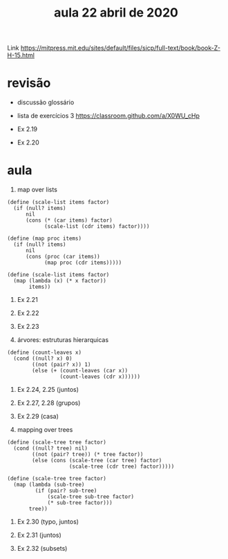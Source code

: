 #+Title: aula 22 abril de 2020

Link https://mitpress.mit.edu/sites/default/files/sicp/full-text/book/book-Z-H-15.html

* revisão

- discussão glossário

- lista de exercícios 3
  https://classroom.github.com/a/X0WU_cHp

- Ex 2.19

- Ex 2.20
  
* aula

1. map over lists

#+BEGIN_SRC racket
(define (scale-list items factor)
  (if (null? items)
      nil
      (cons (* (car items) factor)
            (scale-list (cdr items) factor))))

(define (map proc items)
  (if (null? items)
      nil
      (cons (proc (car items))
            (map proc (cdr items)))))

(define (scale-list items factor)
  (map (lambda (x) (* x factor))
       items))
#+END_SRC


2. Ex 2.21

3. Ex 2.22

4. Ex 2.23

5. árvores: estruturas hierarquicas

#+BEGIN_SRC racket
(define (count-leaves x)
  (cond ((null? x) 0)  
        ((not (pair? x)) 1)
        (else (+ (count-leaves (car x))
                 (count-leaves (cdr x))))))
#+END_SRC

6. Ex 2.24, 2.25 (juntos)

7. Ex 2.27, 2.28 (grupos)

8. Ex 2.29 (casa)

9. mapping over trees 

#+BEGIN_SRC racket
(define (scale-tree tree factor)
  (cond ((null? tree) nil)
        ((not (pair? tree)) (* tree factor))
        (else (cons (scale-tree (car tree) factor)
                    (scale-tree (cdr tree) factor)))))

(define (scale-tree tree factor)
  (map (lambda (sub-tree)
         (if (pair? sub-tree)
             (scale-tree sub-tree factor)
             (* sub-tree factor)))
       tree))
#+END_SRC

10. Ex 2.30 (typo, juntos)

11. Ex 2.31 (juntos)
 
12. Ex 2.32 (subsets)

